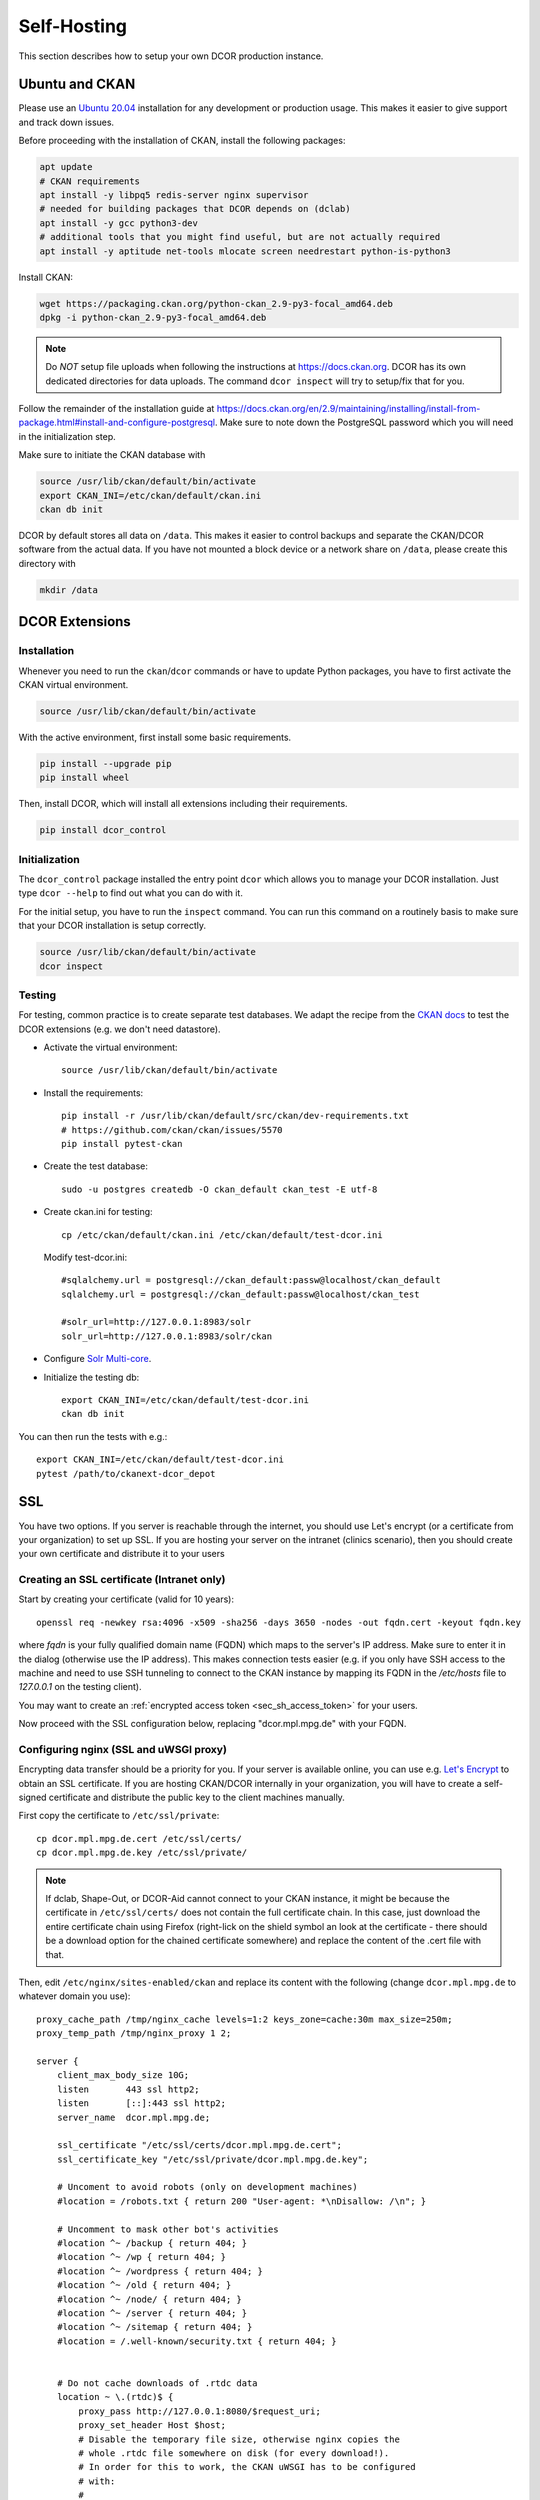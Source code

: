 .. _selfhost:

============
Self-Hosting
============

This section describes how to setup your own DCOR production instance.


.. _selfhost_ubuntuckan:

Ubuntu and CKAN
===============

Please use an `Ubuntu 20.04 <https://ubuntu.com/download/server>`_
installation for any development or production usage. This makes it
easier to give support and track down issues.

Before proceeding with the installation of CKAN, install the following
packages:

.. code::

   apt update
   # CKAN requirements
   apt install -y libpq5 redis-server nginx supervisor
   # needed for building packages that DCOR depends on (dclab)
   apt install -y gcc python3-dev
   # additional tools that you might find useful, but are not actually required
   apt install -y aptitude net-tools mlocate screen needrestart python-is-python3


Install CKAN:

.. code::

   wget https://packaging.ckan.org/python-ckan_2.9-py3-focal_amd64.deb
   dpkg -i python-ckan_2.9-py3-focal_amd64.deb


.. note::

   Do *NOT* setup file uploads when following the instructions
   at https://docs.ckan.org. DCOR has its own dedicated directories
   for data uploads. The command ``dcor inspect`` will try to
   setup/fix that for you.

Follow the remainder of the installation guide at 
https://docs.ckan.org/en/2.9/maintaining/installing/install-from-package.html#install-and-configure-postgresql.
Make sure to note down the PostgreSQL password which you will need in the
initialization step.


Make sure to initiate the CKAN database with

.. code::

   source /usr/lib/ckan/default/bin/activate
   export CKAN_INI=/etc/ckan/default/ckan.ini
   ckan db init


DCOR by default stores all data on ``/data``. This makes it easier to
control backups and separate the CKAN/DCOR software from the actual data.
If you have not mounted a block device or a network share on ``/data``,
please create this directory with

.. code::

   mkdir /data



.. _selfhost_dcorext:

DCOR Extensions
===============

.. _selfhost_dcorext_inst:

Installation
------------

Whenever you need to run the ``ckan``/``dcor`` commands or have to update
Python packages, you have to first activate the CKAN virtual environment.

.. code::

    source /usr/lib/ckan/default/bin/activate

With the active environment, first install some basic requirements.

.. code::

    pip install --upgrade pip
    pip install wheel


Then, install DCOR, which will install all extensions including their
requirements.

.. code::

    pip install dcor_control


.. _selfhost_dcorext_init:

Initialization
--------------
The ``dcor_control`` package installed the entry point ``dcor`` which
allows you to manage your DCOR installation. Just type ``dcor --help``
to find out what you can do with it.

For the initial setup, you have to run the ``inspect`` command. You
can run this command on a routinely basis to make sure that your DCOR
installation is setup correctly.

.. code::

   source /usr/lib/ckan/default/bin/activate
   dcor inspect


Testing
-------
For testing, common practice is to create separate test databases. We adapt
the recipe from the `CKAN docs <https://docs.ckan.org/en/2.9/contributing/test.html>`_
to test the DCOR extensions (e.g. we don't need datastore).

- Activate the virtual environment::

   source /usr/lib/ckan/default/bin/activate

- Install the requirements::

   pip install -r /usr/lib/ckan/default/src/ckan/dev-requirements.txt
   # https://github.com/ckan/ckan/issues/5570
   pip install pytest-ckan

- Create the test database::

   sudo -u postgres createdb -O ckan_default ckan_test -E utf-8

- Create ckan.ini for testing::

   cp /etc/ckan/default/ckan.ini /etc/ckan/default/test-dcor.ini

  Modify test-dcor.ini::

    #sqlalchemy.url = postgresql://ckan_default:passw@localhost/ckan_default
    sqlalchemy.url = postgresql://ckan_default:passw@localhost/ckan_test

    #solr_url=http://127.0.0.1:8983/solr
    solr_url=http://127.0.0.1:8983/solr/ckan

- Configure `Solr Multi-core <https://docs.ckan.org/en/2.9/contributing/test.html?highlight=testing#configure-solr-multi-core>`_.

- Initialize the testing db::

    export CKAN_INI=/etc/ckan/default/test-dcor.ini
    ckan db init

You can then run the tests with e.g.::

  export CKAN_INI=/etc/ckan/default/test-dcor.ini
  pytest /path/to/ckanext-dcor_depot


SSL
===

You have two options. If you server is reachable through the internet, you
should use Let's encrypt (or a certificate from your organization) to set
up SSL. If you are hosting your server on the intranet (clinics scenario),
then you should create your own certificate and distribute it to your
users


Creating an SSL certificate (Intranet only)
-------------------------------------------
Start by creating your certificate (valid for 10 years)::

  openssl req -newkey rsa:4096 -x509 -sha256 -days 3650 -nodes -out fqdn.cert -keyout fqdn.key

where `fqdn` is your fully qualified domain name (FQDN) which maps to the
server's IP address. Make sure to enter it in the dialog (otherwise use
the IP address). This makes connection tests easier (e.g. if you only have
SSH access to the machine and need to use SSH tunneling to connect to the
CKAN instance by mapping its FQDN in the `/etc/hosts` file to `127.0.0.1`
on the testing client).

You may want to create an :ref:`encrypted access token <sec_sh_access_token>`
for your users.

Now proceed with the SSL configuration below, replacing "dcor.mpl.mpg.de"
with your FQDN.


Configuring nginx (SSL and uWSGI proxy)
---------------------------------------
Encrypting data transfer should be a priority for you. If your server
is available online, you can use e.g. `Let's Encrypt <https://letsencrypt.org/>`_
to obtain an SSL certificate.
If you are hosting CKAN/DCOR internally in your organization, you will have
to create a self-signed certificate and distribute the public key to the
client machines manually.

First copy the certificate to ``/etc/ssl/private``::

   cp dcor.mpl.mpg.de.cert /etc/ssl/certs/
   cp dcor.mpl.mpg.de.key /etc/ssl/private/

.. note::

   If dclab, Shape-Out, or DCOR-Aid cannot connect to your CKAN instance,
   it might be because the certificate in ``/etc/ssl/certs/`` does not
   contain the full certificate chain. In this case, just download the
   entire certificate chain using Firefox (right-lick on the shield
   symbol an look at the certificate - there should be a download
   option for the chained certificate somewhere) and replace the content
   of the .cert file with that.

Then, edit ``/etc/nginx/sites-enabled/ckan`` and replace its content with
the following (change ``dcor.mpl.mpg.de`` to whatever domain you use)::

   proxy_cache_path /tmp/nginx_cache levels=1:2 keys_zone=cache:30m max_size=250m;
   proxy_temp_path /tmp/nginx_proxy 1 2;
    
   server {
       client_max_body_size 10G;
       listen       443 ssl http2;
       listen       [::]:443 ssl http2;
       server_name  dcor.mpl.mpg.de;        

       ssl_certificate "/etc/ssl/certs/dcor.mpl.mpg.de.cert";
       ssl_certificate_key "/etc/ssl/private/dcor.mpl.mpg.de.key";

       # Uncoment to avoid robots (only on development machines)
       #location = /robots.txt { return 200 "User-agent: *\nDisallow: /\n"; }

       # Uncomment to mask other bot's activities
       #location ^~ /backup { return 404; }
       #location ^~ /wp { return 404; }
       #location ^~ /wordpress { return 404; }
       #location ^~ /old { return 404; }
       #location ^~ /node/ { return 404; }
       #location ^~ /server { return 404; }
       #location ^~ /sitemap { return 404; }
       #location = /.well-known/security.txt { return 404; }


       # Do not cache downloads of .rtdc data
       location ~ \.(rtdc)$ {
           proxy_pass http://127.0.0.1:8080/$request_uri;
           proxy_set_header Host $host;
           # Disable the temporary file size, otherwise nginx copies the
           # whole .rtdc file somewhere on disk (for every download!).
           # In order for this to work, the CKAN uWSGI has to be configured
           # with:
           #
           #   ; use HTTP1.1 (keep-alive)
           #   http11-socket = 127.0.0.1:8080
           #   ; set number of workers to something > 1, otherwise
           #   ; only one client can connect.
           #   workers = 100
           #
           # Setting the max temp file size to 0 is most important.
           proxy_max_temp_file_size 0;
           # These settings kind of just make it look better.
           proxy_store off;
           proxy_cache off;
           gzip off;
       }

       location / {
           proxy_pass http://127.0.0.1:8080/;
           proxy_set_header Host $host;
           proxy_cache cache;
           proxy_cache_bypass $cookie_auth_tkt;
           proxy_no_cache $cookie_auth_tkt;
           proxy_cache_valid 30m;
           proxy_cache_key $host$scheme$proxy_host$request_uri;
           # In emergency comment out line to force caching
           # proxy_ignore_headers X-Accel-Expires Expires Cache-Control;
       }
   
   }

   # Redirect all traffic to SSL
   server {
       listen 80;
       listen [::]:80;
       server_name dcor.mpl.mpg.de;
       return 301 https://$host$request_uri;
   }

   # Optional: Reject traffic that is not directed at `dcor.mpl.mpg.de:80`
   server {
       listen 80 default_server;
       listen [::]:80 default_server;
       server_name _;
       return 444;
   }

   # Optional: Reject traffic that is not directed at `dcor.mpl.mpg.de:443`
   server {
   listen       443 default_server;
       listen       [::]:443 default_server;
       server_name  _;
       return 444;
       ssl_certificate "/etc/ssl/certs/ssl-cert-snakeoil.pem";
       ssl_certificate_key "/etc/ssl/private/ssl-cert-snakeoil.key";
   }

Now, we need to modify the CKAN uWSGI file at
/etc/ckan/default/ckan-uwsgi.ini::


    [uwsgi]

    ; Since we are behind a webserver (proxy), we use the socket variant.
    ; We use HTTP1.1 (keep-alives)
    http11-socket   =  127.0.0.1:8080
    uid             =  www-data
    gid             =  www-data
    wsgi-file       =  /etc/ckan/default/wsgi.py
    virtualenv      =  /usr/lib/ckan/default
    module          =  wsgi:application
    master          =  true
    pidfile         =  /tmp/%n.pid
    harakiri        =  720
    max-requests    =  5000
    vacuum          =  true
    callable        =  application
    buffer-size     =  32768

    ; Set the number of workers to something > 1, otherwise
    ; only one client can connect.
    workers         =  100
    strict          =  true

.. _sec_sh_access_token:

Creating an encrypted access token
==================================
Encrypted access tokens are used to safely transfer the SSL certificate
and the user's API Key from the server to the user. This is especially
important in scenarios where self-signed SSL certificates are used
and where users are not allowed to register on their own to prevent
man-in-the-middle attacks.

An encrypted access token is an encrypted zip file with the suffix
".dcor-access" that contains the server's SSL certificate "server.cert"
and the user's API key "api_key.txt". DCOR-Aid can use such an access token
to automatically setup the server connection.

.. note::

    To create good passwords, you can use this command::

      dd if=/dev/urandom bs=1M count=10 status=none | md5sum | awk '{ print $1 }'

Steps to create an access token:

1. create a CKAN user::

     # set-up the CKAN environment
     source /usr/lib/ckan/default/bin/activate
     export CKAN_INI=/etc/ckan/default/ckan.ini
     # create a user (use a good password)
     ckan user add your_username
     # obtain the API key (if this does not work, you have to login
     # as that user and create an api key)
     ckan user show your_username | grep apikey
     # write the API key to a text file
     echo 7c0c7203-4e25-4b14-a118-553c496a7a52 > api_key.txt
     # copy the public SSL certificate to the current directory
     cp /etc/ssl/certs/fqdn.cert ./server.cert
     # creat the encrypted access token (use a good encryption passoword)
     zip -e your_username.dcor-access api_key.txt server.cert
     # cleanup
     rm api_key.txt server.cert

You should send the file `your_username.dcor-access` to your user. Please
send the encryption password of the access token via a different channel.
Especially in the context of hospitals (i.e. data protection), this is
critical.


Unattended upgrades
===================
`Unattended upgrades <https://wiki.debian.org/UnattendedUpgrades>`_ offer a
simple way of keeping the server up-to-date and patched against security
vulnerabilities.

.. code::

   apt-get install unattended-upgrades apt-listchanges

Edit the file `/etc/apt/apt.conf.d/50unattended-upgrades` to your liking.
The default settings should already work, but you might want to setup
email notifications and automated reboots.

.. note::

   If you have access to an internal email server and wish to get
   email notifications from your system, install

   .. code::
   
      apt install bsd-mailx ssmtp

   and edit ``/etc/ssmtp/ssmtp.conf``:
   
   .. code:
   
      mailhub=post.your.internal.server.de
      hostname=dcor.your.domain.de
      FromLineOverride=YES

   Note that this is something different than CKAN email notifications.


Known Issues
============

- When setting up CKAN error email notifications, emails are sent for every file
  accessed on the server. Set the logging level to "WARNING" in all sections
  in ``/etc/ckan/default/ckan.ini``.

- If you get the following errors in ``/var/log/ckan/ckan-uwsgi.stderr.log``:

  .. code::

    Error processing line 1 of /usr/lib/ckan/default/lib/python3.8/site-packages/ckanext-dcor-theme-nspkg.pth:

      Traceback (most recent call last):
        File "/usr/lib/python3.8/site.py", line 175, in addpackage
          exec(line)
        File "<string>", line 1, in <module>
        File "<frozen importlib._bootstrap>", line 553, in module_from_spec
      AttributeError: 'NoneType' object has no attribute 'loader'

    Remainder of file ignored

  Not sure what is causing this, but it was solved for me by editing
  the relevant .pth file. Add a new line after the first semicolon.

  From

  .. code::

    import sys, types, os;has_mfs = sys.version_info > (3, 8);p = os.path.join(sys._getframe(1).$

  to

  .. code::

    import sys, types, os;
    has_mfs = sys.version_info > (3, 8);p = os.path.join(sys._getframe(1).$

  .. code::

    sed -i -- 's/os;has_mfs/os;\nhas_mfs/g' /usr/lib/ckan/default/lib/python3.8/site-packages/ckan*.pth

- If you get import errors like this and you are running a development server:

  .. code::

    Traceback (most recent call last):
      File "/etc/ckan/default/wsgi.py", line 12, in <module>
        application = make_app(config)
      File "/usr/lib/ckan/default/src/ckan/ckan/config/middleware/__init__.py", line 56, in make_app
        load_environment(conf)
      File "/usr/lib/ckan/default/src/ckan/ckan/config/environment.py", line 123, in load_environment
        p.load_all()
      File "/usr/lib/ckan/default/src/ckan/ckan/plugins/core.py", line 140, in load_all
        load(*plugins)
      File "/usr/lib/ckan/default/src/ckan/ckan/plugins/core.py", line 154, in load
        service = _get_service(plugin)
      File "/usr/lib/ckan/default/src/ckan/ckan/plugins/core.py", line 257, in _get_service
        raise PluginNotFoundException(plugin_name)
    ckan.plugins.core.PluginNotFoundException: dcor_schemas

  Please make sure that the ckan process/user has read (execute for directories)
  permission. The following might help, or you run UWSGI as root.

  .. code::

    chmod a+x /dcor-repos/*
    find /dcor-repos -type d -name ckanext |  xargs -0 chmod -R a+rx
    chmod -R a+rx /dcor-repos/dcor_control
    chmod -R a+rx /dcor-repos/dcor_shared


- If you are having issues with HDF5 file locking and are storing your
  data on a network file storage:

  .. code::

    Traceback (most recent call last):
      File "/usr/lib/ckan/default/lib/python3.8/site-packages/rq/worker.py", line 812, in perform_job
        rv = job.perform()
      File "/usr/lib/ckan/default/lib/python3.8/site-packages/rq/job.py", line 588, in perform
        self._result = self._execute()
      File "/usr/lib/ckan/default/lib/python3.8/site-packages/rq/job.py", line 594, in _execute
        return self.func(*self.args, **self.kwargs)
      File "/usr/lib/ckan/default/lib/python3.8/site-packages/ckanext/dcor_schemas/jobs.py", line 27, in set_dc_config_job
        with dclab.new_dataset(path) as ds:
      File "/usr/lib/ckan/default/lib/python3.8/site-packages/dclab/rtdc_dataset/load.py", line 63, in new_dataset
        return load_file(data, identifier=identifier, **kwargs)
      File "/usr/lib/ckan/default/lib/python3.8/site-packages/dclab/rtdc_dataset/load.py", line 22, in load_file
        return fmt(path, identifier=identifier, **kwargs)
      File "/usr/lib/ckan/default/lib/python3.8/site-packages/dclab/rtdc_dataset/fmt_hdf5.py", line 194, in __init__
        self._h5 = h5py.File(h5path, mode="r")
      File "/usr/lib/ckan/default/lib/python3.8/site-packages/h5py/_hl/files.py", line 424, in __init__
        fid = make_fid(name, mode, userblock_size,
      File "/usr/lib/ckan/default/lib/python3.8/site-packages/h5py/_hl/files.py", line 190, in make_fid
        fid = h5f.open(name, flags, fapl=fapl)
      File "h5py/_objects.pyx", line 54, in h5py._objects.with_phil.wrapper
      File "h5py/_objects.pyx", line 55, in h5py._objects.with_phil.wrapper
      File "h5py/h5f.pyx", line 96, in h5py.h5f.open
    OSError: Unable to open file (unable to lock file, errno = 37, error message = 'No locks available')

  You have to disable file locking via the environment variable
  `HDF5_USE_FILE_LOCKING='FALSE'`. The most convenient fix is to add the line::

    export HDF5_USE_FILE_LOCKING='FALSE'

  to `/usr/lib/ckan/default/bin/activate`.

  Also, you will have to set the environment variable for the supervisord
  worker jobs `/etc/supervisor/conf.d/ckan-worker*.conf`::

    # put this before the "command=" option.
    environment=HDF5_USE_FILE_LOCKING=FALSE

